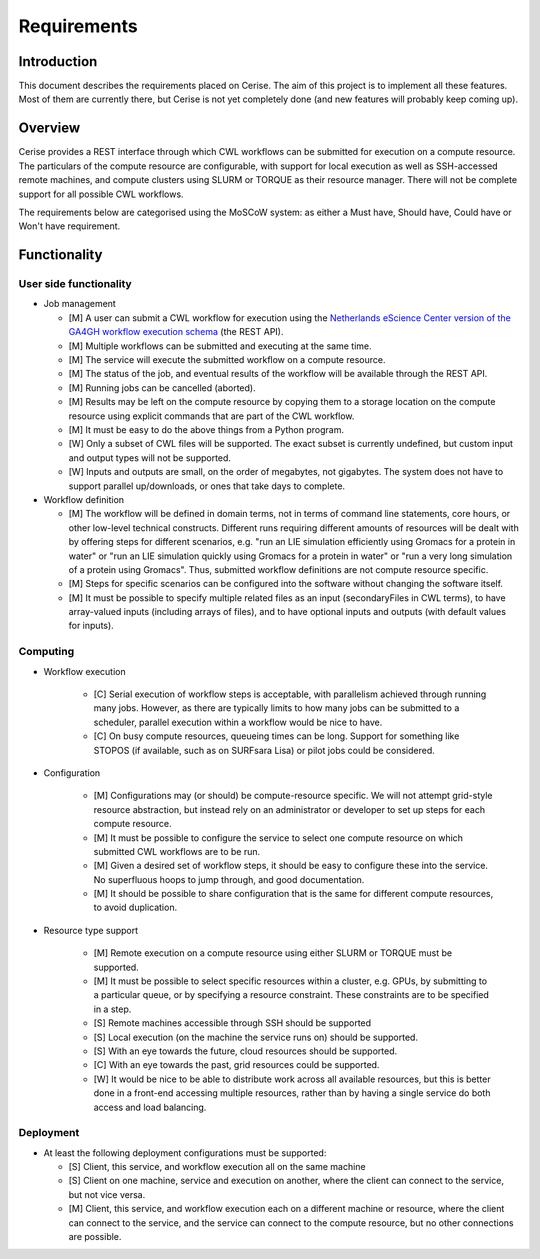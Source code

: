 Requirements
============

Introduction
------------

This document describes the requirements placed on Cerise.  The aim of this
project is to implement all these features. Most of them are currently there,
but Cerise is not yet completely done (and new features will probably keep
coming up).

Overview
--------

Cerise provides a REST interface through which CWL workflows can be submitted
for execution on a compute resource. The particulars of the compute resource are
configurable, with support for local execution as well as SSH-accessed remote
machines, and compute clusters using SLURM or TORQUE as their resource manager.
There will not be complete support for all possible CWL workflows.

The requirements below are categorised using the MoSCoW system: as either a
Must have, Should have, Could have or Won't have requirement.

Functionality
-------------

User side functionality
.......................

-   Job management

    -   [M] A user can submit a CWL workflow for execution using the
        `Netherlands eScience Center version of the GA4GH workflow execution
        schema`_ (the REST API).

    -   [M] Multiple workflows can be submitted and executing at the same time.

    -   [M] The service will execute the submitted workflow on a compute
        resource.

    -   [M] The status of the job, and eventual results of the workflow will be
        available through the REST API.

    -   [M] Running jobs can be cancelled (aborted).

    -   [M] Results may be left on the compute resource by copying them to a
        storage location on the compute resource using explicit commands that
        are part of the CWL workflow.

    -   [M] It must be easy to do the above things from a Python program.

    -   [W] Only a subset of CWL files will be supported. The exact subset is
        currently undefined, but custom input and output types will not be
        supported.

    -   [W] Inputs and outputs are small, on the order of megabytes, not
        gigabytes. The system does not have to support parallel up/downloads, or
        ones that take days to complete.


-   Workflow definition

    -   [M] The workflow will be defined in domain terms, not in terms of
        command line statements, core hours, or other low-level technical
        constructs. Different runs requiring different amounts of resources will
        be dealt with by offering steps for different scenarios, e.g. "run an
        LIE simulation efficiently using Gromacs for a protein in water" or "run
        an LIE simulation quickly using Gromacs for a protein in water" or "run
        a very long simulation of a protein using Gromacs". Thus, submitted
        workflow definitions are not compute resource specific.

    -   [M] Steps for specific scenarios can be configured into the software
        without changing the software itself.

    -   [M] It must be possible to specify multiple related files as an input
        (secondaryFiles in CWL terms), to have array-valued inputs (including
        arrays of files), and to have optional inputs and outputs (with default
        values for inputs).


Computing
.........

- Workflow execution

    -   [C] Serial execution of workflow steps is acceptable, with parallelism
        achieved through running many jobs. However, as there are typically
        limits to how many jobs can be submitted to a scheduler, parallel
        execution within a workflow would be nice to have.

    -   [C] On busy compute resources, queueing times can be long. Support for
        something like STOPOS (if available, such as on SURFsara Lisa) or pilot
        jobs could be considered.

- Configuration

    -   [M] Configurations may (or should) be compute-resource specific. We will
        not attempt grid-style resource abstraction, but instead rely on an
        administrator or developer to set up steps for each compute resource.

    -   [M] It must be possible to configure the service to select one compute
        resource on which submitted CWL workflows are to be run.

    -   [M] Given a desired set of workflow steps, it should be easy to
        configure these into the service. No superfluous hoops to jump through,
        and good documentation.

    -   [M] It should be possible to share configuration that is the same for
        different compute resources, to avoid duplication.

- Resource type support

    -   [M] Remote execution on a compute resource using either SLURM or
        TORQUE must be supported.

    -   [M] It must be possible to select specific resources within a cluster,
        e.g. GPUs, by submitting to a particular queue, or by specifying a
        resource constraint. These constraints are to be specified in a step.

    -   [S] Remote machines accessible through SSH should be supported

    -   [S] Local execution (on the machine the service runs on) should be
        supported.

    -   [S] With an eye towards the future, cloud resources should be supported.

    -   [C] With an eye towards the past, grid resources could be supported.

    -   [W] It would be nice to be able to distribute work across all available
        resources, but this is better done in a front-end accessing multiple
        resources, rather than by having a single service do both access and
        load balancing.


Deployment
..........

-   At least the following deployment configurations must be supported:

    -   [S] Client, this service, and workflow execution all on the same machine
    -   [S] Client on one machine, service and execution on another, where the
        client can connect to the service, but not vice versa.
    -   [M] Client, this service, and workflow execution each on a different
        machine or resource, where the client can connect to the service, and the
        service can connect to the compute resource, but no other connections are
        possible.

.. _`Netherlands eScience Center version of the GA4GH workflow execution schema`: https://github.com/NLeSC/workflow-execution-schemas
